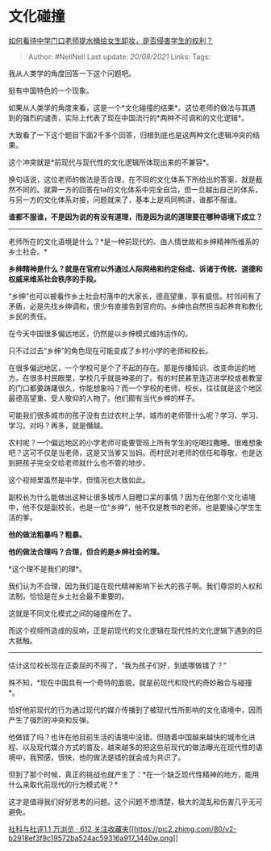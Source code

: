 * 文化碰撞
  :PROPERTIES:
  :CUSTOM_ID: 文化碰撞
  :END:

[[https://www.zhihu.com/question/345415605/answer/821975482][如何看待中学门口老师提水桶给女生卸妆，是否侵害学生的权利？]]

#+BEGIN_QUOTE
  Author: #NellNell Last update: /20/08/2021/ Links: Tags:
#+END_QUOTE

我从人类学的角度回答一下这个问题吧。

挺有中国特色的一个现象。

如果从人类学的角度来看，这是一个*文化碰撞的结果*。这位老师的做法与其遇到的强烈的谴责，实际上代表了现在中国流行的*两种不可调和的文化逻辑*。

大致看了一下这个题目下面2千多个回答，归根到底也是这两种文化逻辑冲突的结果。

这个冲突就是*前现代与现代性的文化逻辑所体现出来的不兼容*。

换句话说，这位老师的做法是否合理，在不同的文化体系下所给出的答案，就是截然不同的。就算一方的回答在ta的文化体系中完全自洽，但一旦越出自己的体系，与另一方的文化体系对接，问题就来了，基本上是鸡同鸭讲，谁都不服谁。

*谁都不服谁，不是因为说的有没有道理，而是因为说的道理要在哪种语境下成立？*

--------------

老师所在的文化语境是什么？*是一种前现代的、由人情世故和乡绅精神所维系的乡土社会。*

*乡绅精神是什么？就是在官府以外通过人际网络和约定俗成、诉诸于传统、道德和权威来维系社会秩序的手段。*

“乡绅”也可以被看作乡土社会村落中的大家长，德高望重，享有威信。村邻间有了矛盾，必是先找乡绅调和，很少有直接告到官府的。乡绅也自然担当起养育和教化乡民的责任。

在今天中国很多偏远地区，仍然是以乡绅模式维持运作的。

只不过过去“乡绅”的角色现在可能变成了乡村小学的老师和校长。

在很多偏远地区，一个学校可是个了不起的存在。那是传播知识、改变命运的地方。在很多村民眼里，学校几乎就是神圣的了。有的村民甚至连迈进学校或者教室的门口都要踌躇很久，你能想象吗？而一个学校的老师、校长，往往就是这个地区最德高望重、受人敬仰的人物了。他们颇有当代乡绅的样子。

可能我们很多城市的孩子没有去过农村上学。城市的老师管什么呢？学习、学习、学习。对吗？再多，就是僭越。

农村呢？一个偏远地区的小学老师可能要管班上所有学生的吃喝拉撒睡。很难想象吧？这可不仅是当老师，这是又当爹又当妈。而村民对老师的信任和尊敬，也是达到把孩子完全交给老师就什么也不管的地步。

这个视频里虽然是中学，但情况也大致如此。

副校长为什么能做出这种让很多城市人目瞪口呆的事情？因为在他那个文化语境中，他不仅是副校长，也是一位“乡绅”，他不仅是教书的老师，也是要操心学生生活的爹。

*他的做法粗暴吗？粗暴。*

*他的做法合理吗？合理，但合的是乡绅社会的理。*

*这个理不是我们的理*。

我们认为不合理，因为我们是在现代精神影响下长大的孩子啊。我们尊崇的人权和法制，恰恰是在乡土社会最不重要的。

这就是不同文化模式之间的碰撞所在了。

而这个视频所造成的反响，正是前现代的文化逻辑在现代性的文化逻辑下遇到的巨大抵触。

--------------

估计这位校长现在正委屈的不得了，“我为孩子们好，到底哪做错了？”

殊不知，*现在中国具有一个奇特的面貌，就是前现代和现代的奇妙融合与碰撞*。

恰好他前现代的行为通过现代的媒介传播到了被现代性所影响的文化语境中，因而产生了强烈的冲突和反弹。

他做错了吗？也许在他目前生活的语境中没错。但随着中国越来越快的城市化进程、以及现代媒介方式的普及，越来越多的把这些前现代的做法曝光在现代性的语境中，我预感，很快，他的做法是错的就会成为共识了。

但到了那个时候，真正的挑战也就产生了：*在一个缺乏现代性精神的地方，能用什么来取代前现代的行为模式呢？*

这才是值得我们好好思考的问题。这个问题不想清楚，极大的混乱和伤害几乎无可避免。

[[https://zhihu.com/collection/313819737][社科与社评1.1 万浏览 · 612
关注收藏夹[[https://pic2.zhimg.com/80/v2-b2918ef3f9c19572ba524ac59316a917_1440w.png]]]]
